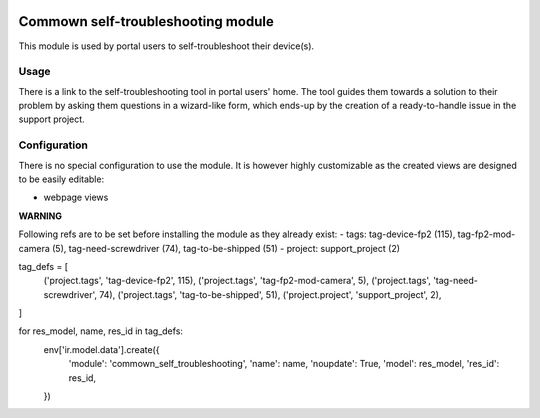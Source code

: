.. image:: https://img.shields.io/badge/license-AGPL--3-blue.png
   :target: https://www.gnu.org/licenses/agpl
   :alt: License: AGPL-3

=====================================
 Commown self-troubleshooting module
=====================================

This module is used by portal users to self-troubleshoot their
device(s).


Usage
=====

There is a link to the self-troubleshooting tool in portal users'
home. The tool guides them towards a solution to their problem by
asking them questions in a wizard-like form, which ends-up by the
creation of a ready-to-handle issue in the support project.


Configuration
=============

There is no special configuration to use the module. It is however
highly customizable as the created views are designed to be easily
editable:

- webpage views


**WARNING**

Following refs are to be set before installing the module as they already exist:
- tags: tag-device-fp2 (115), tag-fp2-mod-camera (5), tag-need-screwdriver (74), tag-to-be-shipped (51)
- project: support_project (2)

tag_defs = [
    ('project.tags', 'tag-device-fp2', 115),
    ('project.tags', 'tag-fp2-mod-camera', 5),
    ('project.tags', 'tag-need-screwdriver', 74),
    ('project.tags', 'tag-to-be-shipped', 51),
    ('project.project', 'support_project', 2),
]

for res_model, name, res_id in tag_defs:
    env['ir.model.data'].create({
        'module': 'commown_self_troubleshooting',
        'name': name,
        'noupdate': True,
        'model': res_model,
        'res_id': res_id,
    })
